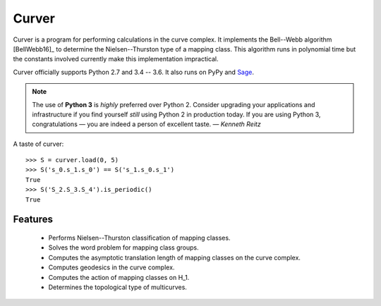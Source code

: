 
Curver
======

.. image:: https://img.shields.io/pypi/v/curver.svg
    :target: https://pypi.python.org/pypi/curver
    :alt: PyPI version

.. image:: https://img.shields.io/pypi/l/curver.svg
    :target: https://pypi.python.org/pypi/curver
    :alt: PyPI license

.. image:: https://img.shields.io/travis/MarkCBell/curver.svg
    :target: https://travis-ci.org/MarkCBell/curver
    :alt: Travis build status

.. image:: https://ci.appveyor.com/api/projects/status/kd8b36bkas7h9pp6?svg=true
    :target: https://ci.appveyor.com/project/MarkCBell/curver
    :alt: AppVeyor build status

.. image:: https://readthedocs.org/projects/curver/badge/?version=master
    :target: https://curver.readthedocs.io
    :alt: Documentation status

.. image:: https://img.shields.io/coveralls/github/MarkCBell/curver.svg
    :target: https://coveralls.io/github/MarkCBell/curver
    :alt: Coveralls status


Curver is a program for performing calculations in the curve complex.
It implements the Bell--Webb algorithm [BellWebb16]_ to determine the Nielsen--Thurston type of a mapping class.
This algorithm runs in polynomial time but the constants involved currently make this implementation impractical.

Curver officially supports Python 2.7 and 3.4 -- 3.6.
It also runs on PyPy and `Sage`_.

.. note:: The use of **Python 3** is *highly* preferred over Python 2.
    Consider upgrading your applications and infrastructure if you find yourself *still* using Python 2 in production today.
    If you are using Python 3, congratulations — you are indeed a person of excellent taste. — *Kenneth Reitz*

A taste of curver::

    >>> S = curver.load(0, 5)
    >>> S('s_0.s_1.s_0') == S('s_1.s_0.s_1')
    True
    >>> S('S_2.S_3.S_4').is_periodic()
    True

Features
--------

    - Performs Nielsen--Thurston classification of mapping classes.
    - Solves the word problem for mapping class groups.
    - Computes the asymptotic translation length of mapping classes on the curve complex.
    - Computes geodesics in the curve complex.
    - Computes the action of mapping classes on H_1.
    - Determines the topological type of multicurves.

.. _Sage: http://www.sagemath.org/
